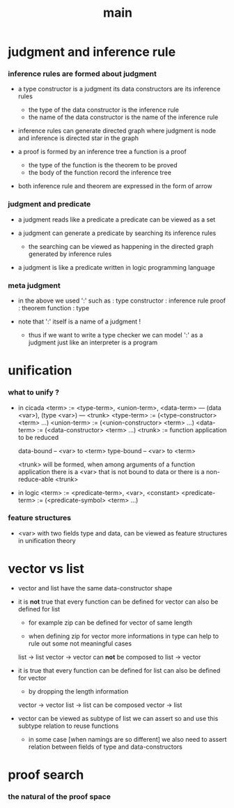 #+title: main

* judgment and inference rule

*** inference rules are formed about judgment

    - a type constructor is a judgment
      its data constructors are its inference rules
      - the type of the data constructor is the inference rule
      - the name of the data constructor is the name of the inference rule

    - inference rules can generate directed graph
      where judgment is node
      and inference is directed star in the graph

    - a proof is formed by an inference tree
      a function is a proof
      - the type of the function is the theorem to be proved
      - the body of the function record the inference tree

    - both inference rule and theorem are
      expressed in the form of arrow

*** judgment and predicate

    - a judgment reads like a predicate
      a predicate can be viewed as a set

    - a judgment can generate a predicate
      by searching its inference rules
      - the searching can be viewed as happening in
        the directed graph generated by inference rules

    - a judgment is like a predicate written in
      logic programming language

*** meta judgment

    - in the above we used ':' such as :
      type constructor : inference rule
      proof : theorem
      function : type

    - note that
      ':' itself is a name of a judgment !
      - thus if we want to write a type checker
        we can model ':' as a judgment
        just like an interpreter is a program

* unification

*** what to unify ?

    - in cicada
      <term> := <type-term>, <union-term>, <data-term>
      --- (data <var>), (type <var>)
      --- <trunk>
      <type-term>  := (<type-constructor> <term> ...)
      <union-term> := (<union-constructor> <term> ...)
      <data-term>  := (<data-constructor> <term> ...)
      <trunk> := function application to be reduced

      data-bound -- <var> to <term>
      type-bound -- <var> to <term>

      <trunk> will be formed,
      when among arguments of a function application
      there is a <var> that is not bound to data
      or there is a non-reduce-able <trunk>

    - in logic
      <term> := <predicate-term>, <var>, <constant>
      <predicate-term> := (<predicate-symbol> <term> ...)

*** feature structures

    - <var> with two fields type and data,
      can be viewed as feature structures
      in unification theory

* vector vs list

  - vector and list have the same data-constructor shape

  - it is *not* true that
    every function can be defined for vector
    can also be defined for list

    - for example zip can be defined for vector of same length

    - when defining zip for vector
      more informations in type
      can help to rule out some not meaningful cases

    list -> list
    vector -> vector
    can *not* be composed to
    list -> vector

  - it is true that
    every function can be defined for list
    can also be defined for vector

    - by dropping the length information

    vector -> vector
    list -> list
    can be composed
    vector -> list

  - vector can be viewed as subtype of list
    we can assert so
    and use this subtype relation to reuse functions

    - in some case [when namings are so different]
      we also need to assert relation between
      fields of type and data-constructors

* proof search

*** the natural of the proof space
